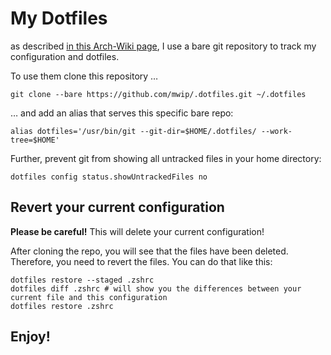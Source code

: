 * My Dotfiles

  as described [[https://wiki.archlinux.org/index.php/Dotfiles#Tracking_dotfiles_directly_with_Git][in this Arch-Wiki page]], I use a bare git repository to track my configuration and dotfiles. 
  
  To use them clone this repository ...

  #+begin_src shell
  git clone --bare https://github.com/mwip/.dotfiles.git ~/.dotfiles
  #+end_src

  ... and add an alias that serves this specific bare repo:

  #+begin_src shell
  alias dotfiles='/usr/bin/git --git-dir=$HOME/.dotfiles/ --work-tree=$HOME'
  #+end_src

  Further, prevent git from showing all untracked files in your home directory: 

  #+begin_src shell
  dotfiles config status.showUntrackedFiles no
  #+end_src

** Revert your current configuration

   *Please be careful!* This will delete your current configuration!
   
   After cloning the repo, you will see that the files have been deleted. Therefore, you need to revert the files. You can do that like this: 

   #+begin_src shell
   dotfiles restore --staged .zshrc
   dotfiles diff .zshrc # will show you the differences between your current file and this configuration
   dotfiles restore .zshrc
   #+end_src
   

** Enjoy!
